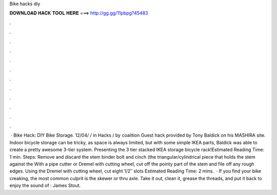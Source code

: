 Bike hacks diy

𝐃𝐎𝐖𝐍𝐋𝐎𝐀𝐃 𝐇𝐀𝐂𝐊 𝐓𝐎𝐎𝐋 𝐇𝐄𝐑𝐄 ===> http://gg.gg/11pbpg?45483

.

.

.

.

.

.

.

.

.

.

.

.

 · Bike Hack: DIY Bike Storage. 12/04/ / in Hacks / by coalition Guest hack provided by Tony Baldick on his MASHIRA site. Indoor bicycle storage can be tricky, as space is always limited, but with some simple IKEA parts, Baldick was able to create a pretty awesome 3-tier system. Presenting the 3 tier stacked IKEA storage bicycle rack!Estimated Reading Time: 1 min. Steps: Remove and discard the stem binder bolt and cinch (the triangular/cylindrical piece that holds the stem against the With a pipe cutter or Dremel with cutting wheel, cut off the pointy part of the stem and file off any rough edges. Using the Dremel with cutting wheel, cut eight 1/2″ slots Estimated Reading Time: 2 mins.  · If you find your bike creaking, the most common culprit is the skewer or thru axle. Take it out, clean it, grease the threads, and put it back to enjoy the sound of : James Stout.